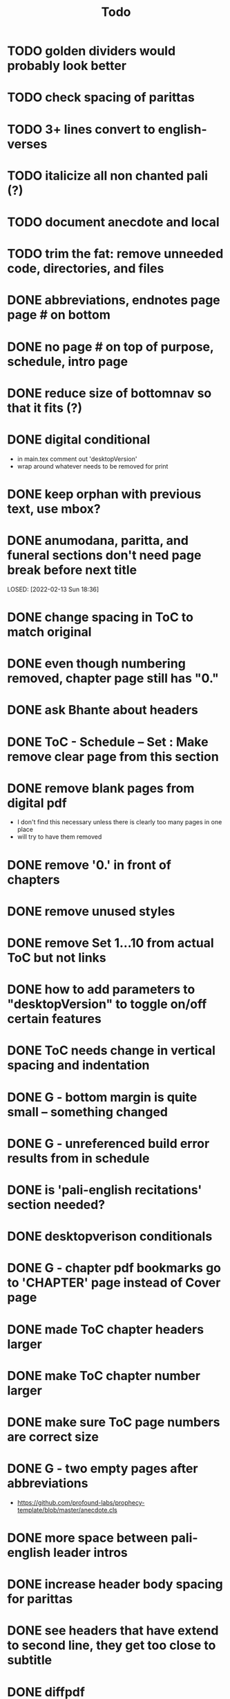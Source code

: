 #+TITLE: Todo

* TODO golden dividers would probably look better
* TODO check spacing of parittas
* TODO 3+ lines convert to english-verses
* TODO italicize all non chanted pali (?)
* TODO document anecdote and local
* TODO trim the fat: remove unneeded code, directories, and files
* DONE abbreviations, endnotes page page # on bottom
CLOSED: [2022-03-08 Tue 13:41]
* DONE no page # on top of purpose, schedule,  intro page
CLOSED: [2022-03-08 Tue 13:41]
* DONE reduce size of bottomnav so that it fits (?)
CLOSED: [2022-03-04 Fri 17:26]
* DONE digital conditional
CLOSED: [2022-02-23 Wed 09:59]
- in main.tex comment out 'desktopVersion'
- wrap \ifdesktopVersion \else around whatever needs to be removed for print
* DONE keep orphan with previous text, use mbox?
CLOSED: [2022-03-03 Thu 19:50]
* DONE anumodana, paritta, and funeral sections don't need page break before next title
LOSED: [2022-02-13 Sun 18:36]
* DONE change spacing in ToC to match original
CLOSED: [2022-02-13 Sun 18:36]
* DONE even though numbering removed, chapter page still has "0."
CLOSED: [2022-02-13 Sun 18:36]
* DONE ask Bhante about headers
CLOSED: [2022-02-23 Wed 09:59]
* DONE ToC - Schedule -- Set : Make remove clear page from this section
CLOSED: [2022-02-13 Sun 18:36]
* DONE remove blank pages from digital pdf
CLOSED: [2022-02-23 Wed 09:59]
- I don't find this necessary unless there is clearly too many pages in one place
- will try to have them removed
* DONE remove '0.' in front of chapters
CLOSED: [2022-02-13 Sun 18:37]
* DONE remove unused styles
CLOSED: [2022-02-13 Sun 18:37]
* DONE remove Set 1...10 from actual ToC but not links
CLOSED: [2022-02-13 Sun 18:37]
* DONE how to add parameters to "desktopVersion" to toggle on/off certain features
CLOSED: [2022-02-13 Sun 18:38]
* DONE ToC needs change in vertical spacing and indentation
CLOSED: [2022-02-13 Sun 18:38]
* DONE G - bottom margin is quite small -- something changed
CLOSED: [2022-02-20 Sun 08:19]
* DONE G - unreferenced build error results from \pdfbookmark in schedule
CLOSED: [2022-02-23 Wed 10:00]
* DONE is 'pali-english recitations' section needed?
CLOSED: [2022-02-13 Sun 18:38]
* DONE desktopverison conditionals
CLOSED: [2022-02-23 Wed 10:00]
* DONE G - chapter pdf bookmarks go to 'CHAPTER' page instead of Cover page
CLOSED: [2022-02-20 Sun 08:47]
* DONE made ToC chapter headers larger
CLOSED: [2022-02-25 Fri 09:59]
* DONE make ToC chapter number larger
CLOSED: [2022-03-03 Thu 15:00]
* DONE make sure ToC page numbers are correct size
CLOSED: [2022-02-25 Fri 10:00]
* DONE G - two empty pages after abbreviations
CLOSED: [2022-02-25 Fri 10:00]
- https://github.com/profound-labs/prophecy-template/blob/master/anecdote.cls
* DONE more space between pali-english leader intros
CLOSED: [2022-02-23 Wed 10:01]
* DONE increase header body spacing for parittas
CLOSED: [2022-02-23 Wed 10:01]
* DONE see headers that have extend to second line, they get too close to subtitle
CLOSED: [2022-02-25 Fri 10:00]
* DONE diffpdf
CLOSED: [2022-03-03 Thu 19:50]
* DONE ensure english styles are flush with left margin
CLOSED: [2022-03-03 Thu 15:00]
* DONE will have to renumber endnotes, off by 1
CLOSED: [2022-02-25 Fri 22:51]
* DONE no page number for appendix in ToC, sections in appendix not showing "Appendix" in header
CLOSED: [2022-02-25 Fri 10:01]
* DONE replace leader [] with angled brackets
CLOSED: [2022-02-25 Fri 22:51]
* DONE no breathmarks start a new line
CLOSED: [2022-02-28 Mon 18:37]
* DONE regular ṭ ṇ need small caps
CLOSED: [2022-03-01 Tue 21:28]
* DONE double check twoside setting for nondesktopversion, alterations to margins may have disturbed this
CLOSED: [2022-02-25 Fri 22:51]
* DONE check angle bracket
CLOSED: [2022-02-28 Mon 18:37]
* DONE center bottomNav
CLOSED: [2022-03-01 Tue 16:01]
* DONE fix breathmarks in full stting in motion
CLOSED: [2022-03-01 Tue 21:28]
* DONE remake table so that it scales better
CLOSED: [2022-03-03 Thu 15:00]
* DONE cardinal suttas bottomNav not at lowest point
CLOSED: [2022-03-03 Thu 19:49]
* DONE ensure empty pages for print version
CLOSED: [2022-03-03 Thu 15:30]
* DONE hyperlink chants in intro
CLOSED: [2022-03-03 Thu 18:30]
* DONE reduce spacing before eng verses
CLOSED: [2022-03-03 Thu 18:30]

* DONE exhortation, fire sermon, final instruction, ten subjects, 32 parts bottomNav not on same page
CLOSED: [2022-03-03 Thu 19:52]
